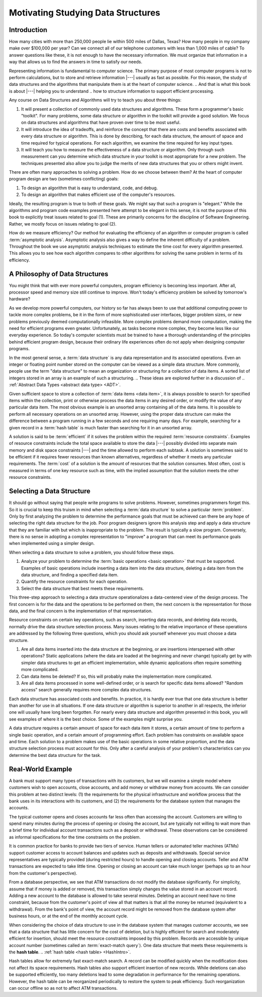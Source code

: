 .. This file is part of the OpenDSA eTextbook project. See
.. http://opendsa.org for more details.
.. Copyright (c) 2012-2020 by the OpenDSA Project Contributors, and
.. distributed under an MIT open source license.

.. avmetadata::
   :author: Cliff Shaffer and David Parillo
   :requires:
   :satisfies: DSA Introduction
   :topic: Introduction
   :keyword: Data Structures

Motivating Studying Data Structures
===================================


Introduction
------------

How many cities with more than 250,000 people lie within 500 miles of
Dallas, Texas?
How many people in my company make over $100,000 per year?
Can we connect all of our telephone customers with less than 1,000
miles of cable?
To answer questions like these, it is not enough to have the
necessary information.
We must organize that information in a way that allows us to find the
answers in time to satisfy our needs.

Representing information is fundamental to computer science.
The primary purpose of most computer programs is not to
perform calculations, but to store and retrieve information |---|
usually as fast as possible.
For this reason, the study of data structures and the algorithms that
manipulate them is at the heart of computer science.
.. And that is what this book is about |---| helping you to understand
.. how to structure information to support efficient processing.

Any course on Data Structures and Algorithms will try to teach you
about three things:

#. It will present a collection of commonly used data structures and
   algorithms.
   These form a programmer's basic "toolkit".
   For many problems, some data structure or algorithm in the toolkit
   will provide a good solution.
   We focus on data structures and algorithms that have proven over
   time to be most useful.

#. It will introduce the idea of tradeoffs, and reinforce the concept
   that there are costs and benefits associated with every data
   structure or algorithm.
   This is done by describing, for each data structure,
   the amount of space and time required for typical operations.
   For each algorithm, we examine the time required for key input
   types.

#. It will teach you how to measure the effectiveness of a data
   structure or algorithm. 
   Only through such measurement can you determine which data
   structure in your toolkit is most appropriate for a new problem.
   The techniques presented also allow you to judge the merits of
   new data structures that you or others might invent.

There are often many approaches to solving a problem.
How do we choose between them?
At the heart of computer program design are two (sometimes conflicting)
goals:

#. To design an algorithm that is easy to understand, code, and debug.

#. To design an algorithm that makes efficient use of the computer's
   resources.

Ideally, the resulting program is true to both of these goals.
We might say that such a program is "elegant."
While the algorithms and program code examples presented here
attempt to be elegant in this sense, it is not the purpose of this
book to explicitly treat issues related to goal (1).
These are primarily concerns for the discipline of
Software Engineering.
Rather, we mostly focus on issues relating to goal (2).

How do we measure efficiency?
Our method for evaluating the efficiency of an algorithm or computer
program is called :term:`asymptotic analysis`.
Asymptotic analysis also gives a way to define the inherent difficulty
of a problem.
Throughout the book we use asymptotic analysis techniques to
estimate the time cost for every algorithm presented.
This allows you to see how each algorithm compares to other
algorithms for solving the same problem in terms of its
efficiency.


A Philosophy of Data Structures
-------------------------------

You might think that with ever more powerful computers,
program efficiency is becoming less important.
After all, processor speed and memory size still continue to improve.
Won't today's efficiency problem be solved by tomorrow's hardware?

As we develop more powerful computers,
our history so far has always been to use that additional computing
power to tackle more complex problems, be it in the form of more
sophisticated user interfaces, bigger problem sizes, or new problems
previously deemed computationally infeasible.
More complex problems demand more computation, making the need for
efficient programs even greater.
Unfortunately, as tasks become more complex, they become less like
our everyday experience.
So today's computer scientists must be trained to have a thorough
understanding of the principles behind efficient program design,
because their ordinary life experiences often do not apply when
designing computer programs.

In the most general sense, a :term:`data structure` is any data
representation and its associated operations.
Even an integer or floating point number stored on the computer can be
viewed as a simple data structure.
More commonly, people use the term "data structure" to mean
an organization or structuring for a collection of data items.
A sorted list of integers stored in an array is an
example of such a structuring.
.. These ideas are explored further in a discussion of
.. :ref:`Abstract Data Types <abstract data type> <ADT>`.

Given sufficient space to store a collection of
:term:`data items <data item>`,
it is always possible to search for specified items within the
collection, print or otherwise process the data items in any desired
order, or modify the value of any particular data item.
The most obvious example is an unsorted array containing all of the
data items.
It is possible to perform all necessary operations on an unsorted
array.
However, using the proper data structure can make the difference
between a program running in a few seconds and one requiring many
days.
For example, searching for a given record in a :term:`hash table` is
much faster than searching for it in an unsorted array.

A solution is said to be :term:`efficient`
if it solves the problem within the required
:term:`resource constraints`.
Examples of resource constraints include the total space available to
store the data |---| possibly divided into separate main memory and disk
space constraints |---| and the time allowed to perform each subtask.
A solution is sometimes said to be
efficient if it requires fewer resources than known alternatives,
regardless of whether it meets any particular requirements.
The :term:`cost` of a solution is the
amount of resources that the solution consumes.
Most often, cost is measured in terms of one key resource such as
time, with the implied assumption that the solution meets the other
resource constraints.


Selecting a Data Structure
--------------------------

.. index:: data structure; selecting

It should go without saying that people write programs to
solve problems.
However, sometimes programmers forget this.
So it is crucial to keep this truism in mind when selecting a
:term:`data structure` to solve a particular :term:`problem`.
Only by first analyzing the problem to determine the performance
goals that must be achieved can there be any hope of selecting the
right data structure for the job.
Poor program designers ignore this analysis step
and apply a data structure that they are familiar with but which is
inappropriate to the problem.
The result is typically a slow program.
Conversely, there is no sense in adopting a complex representation to
"improve" a program that can meet its performance goals when
implemented using a simpler design.

When selecting a data structure to solve a problem, you should follow
these steps.

#. Analyze your problem to determine the
   :term:`basic operations <basic operation>` that
   must be supported. 
   Examples of basic operations include inserting a data
   item into the data structure, deleting a data item from the
   data structure, and finding a specified data item.

#. Quantify the resource constraints for each operation.

#. Select the data structure that best meets these requirements.

This three-step approach to selecting a data structure operationalizes
a data-centered view of the design process.
The first concern is for the data and the operations to be performed
on them, the next concern is the representation for those data, and
the final concern is the implementation of that representation.

Resource constraints on certain key operations, such as search,
inserting data records, and deleting data records, normally drive
the data structure selection process.
Many issues relating to the relative importance of these operations
are addressed by the following three questions, which you should ask
yourself whenever you must choose a data structure.

#. Are all data items inserted into the data structure at
   the beginning, or are insertions interspersed with other operations?
   Static applications (where the data are loaded at the beginning and
   never change) typically get by with simpler data structures to get an
   efficient implementation, while dynamic applications often require
   something more complicated.

#. Can data items be deleted?
   If so, this will probably make the implementation more complicated.

#. Are all data items processed in some well-defined order,
   or is search for specific data items allowed?
   "Random access" search generally requires more complex data
   structures.

Each data structure has associated costs and benefits.
In practice, it is hardly ever true that one data structure is
better than another for use in all situations.
If one data structure or algorithm is superior to another in all
respects, the inferior one will usually have long been forgotten.
For nearly every data structure and algorithm presented in this
book, you will see examples of where it is the best choice.
Some of the examples might surprise you.

A data structure requires a certain amount of
space for each data item it stores,
a certain amount of time to perform a single basic
operation, and a certain amount of programming effort.
Each problem has constraints on available space and time.
Each solution to a problem makes use of the basic operations in some
relative proportion, and the data structure selection process
must account for this.
Only after a careful analysis of your problem's characteristics can
you determine the best data structure for the task.

Real-World Example
------------------

A bank must support many types of transactions with its customers, but 
we will examine a simple model where customers wish to open accounts,
close accounts, and add money or withdraw money from accounts.
We can consider this problem at two distinct levels:
(1) the requirements for the physical infrastructure and workflow
process that the bank uses in its interactions with its customers,
and (2) the requirements for the database system that manages the
accounts.

The typical customer opens and closes accounts far less often than
accessing the account.
Customers are willing to spend many minutes during the process of
opening or closing the account, but are typically not willing to
wait more than a brief time for individual account transactions
such as a deposit or withdrawal.
These observations can be considered as informal specifications for
the time constraints on the problem.

It is common practice for banks to provide two tiers of service.
Human tellers or automated teller machines (ATMs) support customer
access to account balances and updates such as deposits and
withdrawals.
Special service representatives are typically provided (during
restricted hours) to handle opening and closing accounts.
Teller and ATM transactions are expected to take little time.
Opening or closing an account can take much longer (perhaps up to an
hour from the customer's perspective).

From a database perspective, we see that
ATM transactions do not modify the database significantly.
For simplicity, assume that if money is added or removed, this
transaction simply changes the value stored in an account record.
Adding a new account to the database is allowed to take several
minutes.
Deleting an account need have no time constraint, because from the
customer's point of view all that matters is that all the money be
returned (equivalent to a withdrawal).
From the bank's point of view, the account record might be removed
from the database system after business hours, or at the end of the
monthly account cycle.

When considering the choice of data structure to use in the database
system that manages customer accounts, we see that
a data structure that has little concern for the cost of deletion,
but is highly efficient for search and moderately efficient for
insertion, should meet the resource constraints imposed by this
problem.
Records are accessible by unique account number (sometimes called
an :term:`exact-match query`).
One data structure that meets these requirements is the **hash table**.
.. :ref:`hash table <hash table> <HashIntro>`.

Hash tables allow for extremely fast exact-match search.
A record can be modified quickly when the modification does not
affect its space requirements.
Hash tables also support efficient insertion of new records.
While deletions can also be supported efficiently, too many deletions
lead to some degradation in performance for the remaining operations.
However, the hash table can be reorganized periodically to restore
the system to peak efficiency.
Such reorganization can occur offline so as not to affect ATM
transactions.

.. .. topic:: Example

..    A company is developing a database system containing information
..    about cities and towns in the United States.
..    There are many thousands of cities and towns, and the database
..    program should allow users to find information about a particular
..    place by name (another example of an exact-match query).
..    Users should also be able to find all places that match a
..    particular value or range of values for attributes such as location
..    or population size.
..    This is known as a :term:`range query`.

..    A reasonable database system must answer queries quickly enough to
..    satisfy the patience of a typical user.
..    For an exact-match query, a few seconds is satisfactory.
..    If the database is meant to support range queries that can return many
..    cities that match the query specification,
..    the user might tolerate the entire operation to take longer,
..    perhaps on the order of a minute.
..    To meet this requirement, it will be necessary to support operations
..    that process range queries efficiently by processing all cities in the
..    range as a batch, rather than as a series of operations on individual
..    cities.

..    The hash table suggested in the previous example is inappropriate
..    for implementing our city database, because it cannot perform
..    efficient range queries.
..    The :ref:`B$^+$-tree <B$^+$-tree> <BTree>` supports large databases,
..    insertion and deletion of data records, and range queries.
..    However, a simple
..    :ref:`linear index <linear index> <LinearIndexing>` would be 
..    more appropriate if the database is created once, and then never
..    changed, such as an atlas distributed on a CD or accessed from a
..    website.

.. Introduction Summary Questions
.. ~~~~~~~~~~~~~~~~~~~~~~~~~~~~~~

.. .. avembed:: Exercises/Background/IntroSumm.html ka
..    :long_name: Introduction Summary Questions
..    :keyword: Data Structures Introduction


.. Some Software Engineering Topics
.. --------------------------------

.. While the main focus of this course *is* data structures and algorithms,
.. this course will also cover some additional topics which are not standard fare
.. in a data structures course:

.. #. An introduction to object orientation and the Unified Modeling Language (UML).

.. #. An introduction to software design patterns.

.. #. An introduction to software development processes.
